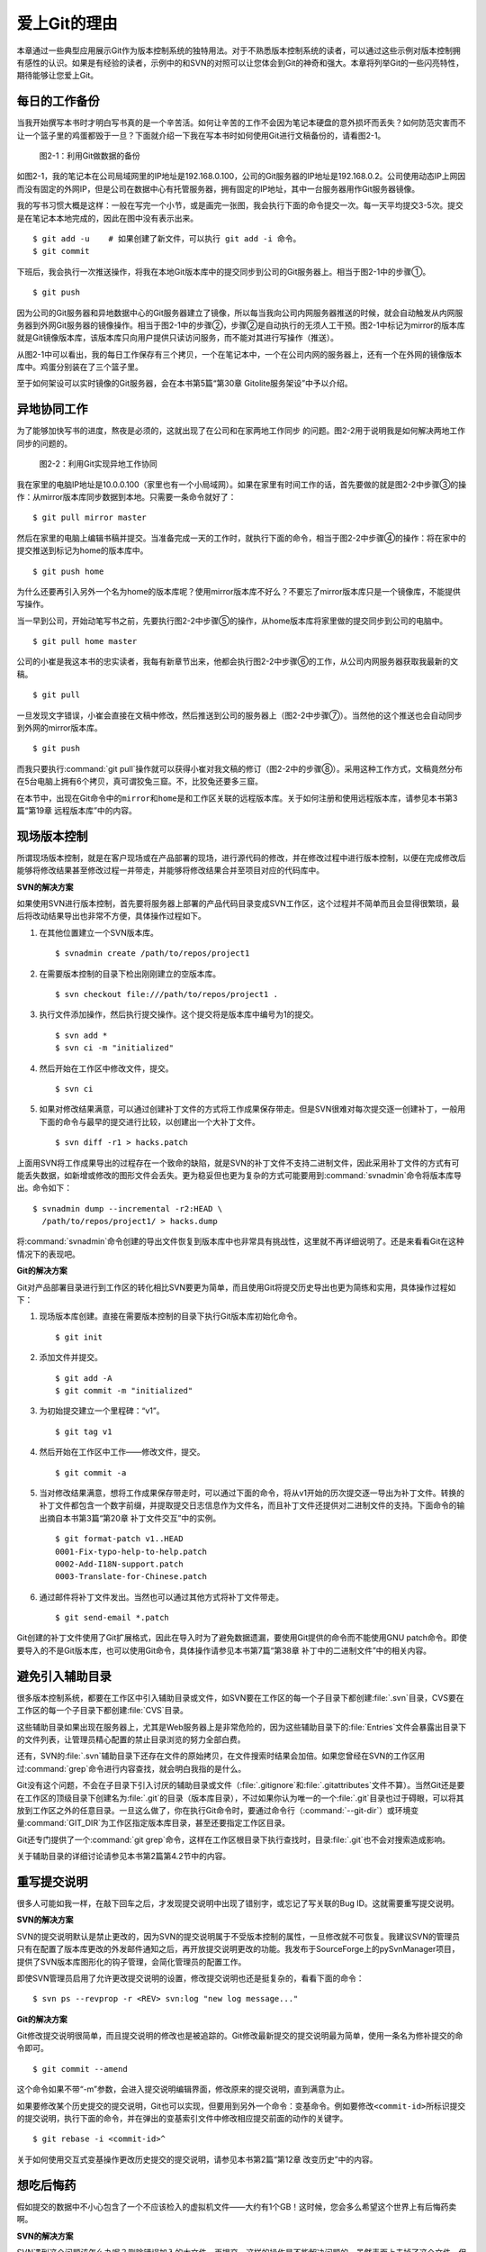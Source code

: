 爱上Git的理由
****************

本章通过一些典型应用展示Git作为版本控制系统的独特用法。对于不熟悉版本\
控制系统的读者，可以通过这些示例对版本控制拥有感性的认识。如果是有经验的\
读者，示例中的和SVN的对照可以让您体会到Git的神奇和强大。本章将列举Git\
的一些闪亮特性，期待能够让您爱上Git。

每日的工作备份
===========================

当我开始撰写本书时才明白写书真的是一个辛苦活。如何让辛苦的工作不会因为\
笔记本硬盘的意外损坏而丢失？如何防范灾害而不让一个篮子里的鸡蛋都毁于一旦？\
下面就介绍一下我在写本书时如何使用Git进行文稿备份的，请看图2-1。

.. figure:: /images/meet-git/work-backup.png
   :scale: 65

   图2-1：利用Git做数据的备份

如图2-1，我的笔记本在公司局域网里的IP地址是192.168.0.100，公司的Git\
服务器的IP地址是192.168.0.2。公司使用动态IP上网因而没有固定的外网IP，\
但是公司在数据中心有托管服务器，拥有固定的IP地址，其中一台服务器用作\
Git服务器镜像。

我的写书习惯大概是这样：一般在写完一个小节，或是画完一张图，我会执行下面\
的命令提交一次。每一天平均提交3-5次。提交是在笔记本本地完成的，因此在\
图中没有表示出来。

::

  $ git add -u    # 如果创建了新文件，可以执行 git add -i 命令。
  $ git commit

下班后，我会执行一次推送操作，将我在本地Git版本库中的提交同步到公司的Git\
服务器上。相当于图2-1中的步骤①。

::

  $ git push

因为公司的Git服务器和异地数据中心的Git服务器建立了镜像，所以每当我向公司\
内网服务器推送的时候，就会自动触发从内网服务器到外网Git服务器的镜像操作。\
相当于图2-1中的步骤②，步骤②是自动执行的无须人工干预。图2-1中标记为\
mirror的版本库就是Git镜像版本库，该版本库只向用户提供只读访问服务，\
而不能对其进行写操作（推送）。

从图2-1中可以看出，我的每日工作保存有三个拷贝，一个在笔记本中，一个在\
公司内网的服务器上，还有一个在外网的镜像版本库中。鸡蛋分别装在了三个篮子\
里。

至于如何架设可以实时镜像的Git服务器，会在本书第5篇“第30章 Gitolite服务架设”\
中予以介绍。

异地协同工作
===========================

为了能够加快写书的进度，熬夜是必须的，这就出现了在公司和在家两地工作同步
的问题。图2-2用于说明我是如何解决两地工作同步的问题的。

.. figure:: /images/meet-git/workflow.png
   :scale: 65

   图2-2：利用Git实现异地工作协同

我在家里的电脑IP地址是10.0.0.100（家里也有一个小局域网）。如果在家里有\
时间工作的话，首先要做的就是图2-2中步骤③的操作：从mirror版本库同步数据\
到本地。只需要一条命令就好了：

::

  $ git pull mirror master

然后在家里的电脑上编辑书稿并提交。当准备完成一天的工作时，就执行下面的\
命令，相当于图2-2中步骤④的操作：将在家中的提交推送到标记为home的版本库\
中。

::

  $ git push home

为什么还要再引入另外一个名为home的版本库呢？使用mirror版本库不好么？\
不要忘了mirror版本库只是一个镜像库，不能提供写操作。

当一早到公司，开始动笔写书之前，先要执行图2-2中步骤⑤的操作，从home\
版本库将家里做的提交同步到公司的电脑中。


::

  $ git pull home master

公司的小崔是我这本书的忠实读者，我每有新章节出来，他都会执行图2-2中步骤⑥\
的工作，从公司内网服务器获取我最新的文稿。

::

  $ git pull

一旦发现文字错误，小崔会直接在文稿中修改，然后推送到公司的服务器上\
（图2-2中步骤⑦）。当然他的这个推送也会自动同步到外网的mirror版本库。

::

  $ git push

而我只要执行\ :command:`git pull`\ 操作就可以获得小崔对我文稿的修订\
（图2-2中的步骤⑧）。采用这种工作方式，文稿竟然分布在5台电脑上拥有6个拷贝，\
真可谓狡兔三窟。不，比狡兔还要多三窟。

在本节中，出现在Git命令中的\ ``mirror``\ 和\ ``home``\ 是和工作区\
关联的远程版本库。关于如何注册和使用远程版本库，请参见本书第3篇\
“第19章 远程版本库”中的内容。

现场版本控制
=============

所谓现场版本控制，就是在客户现场或在产品部署的现场，进行源代码的修改，\
并在修改过程中进行版本控制，以便在完成修改后能够将修改结果甚至修改过程\
一并带走，并能够将修改结果合并至项目对应的代码库中。

**SVN的解决方案**

如果使用SVN进行版本控制，首先要将服务器上部署的产品代码目录变成SVN\
工作区，这个过程并不简单而且会显得很繁琐，最后将改动结果导出也非常不方便，\
具体操作过程如下。

1. 在其他位置建立一个SVN版本库。

   ::

     $ svnadmin create /path/to/repos/project1

2. 在需要版本控制的目录下检出刚刚建立的空版本库。

   ::
  
     $ svn checkout file:///path/to/repos/project1 .

3. 执行文件添加操作，然后执行提交操作。这个提交将是版本库中编号为1的提交。

   ::

     $ svn add *
     $ svn ci -m "initialized"

4. 然后开始在工作区中修改文件，提交。

   ::

     $ svn ci

5. 如果对修改结果满意，可以通过创建补丁文件的方式将工作成果保存带走。\
   但是SVN很难对每次提交逐一创建补丁，一般用下面的命令与最早的提交进行\
   比较，以创建出一个大补丁文件。

   ::

     $ svn diff -r1 > hacks.patch

上面用SVN将工作成果导出的过程存在一个致命的缺陷，就是SVN的补丁文件\
不支持二进制文件，因此采用补丁文件的方式有可能丢失数据，如新增或修改\
的图形文件会丢失。更为稳妥但也更为复杂的方式可能要用到\ :command:`svnadmin`\
命令将版本库导出。命令如下：

::

  $ svnadmin dump --incremental -r2:HEAD \
    /path/to/repos/project1/ > hacks.dump

将\ :command:`svnadmin`\ 命令创建的导出文件恢复到版本库中也非常具有挑战性，\
这里就不再详细说明了。还是来看看Git在这种情况下的表现吧。

**Git的解决方案**

Git对产品部署目录进行到工作区的转化相比SVN要更为简单，而且使用Git将\
提交历史导出也更为简练和实用，具体操作过程如下：

1. 现场版本库创建。直接在需要版本控制的目录下执行Git版本库初始化命令。
 
   ::
 
     $ git init
 
2. 添加文件并提交。
 
   ::
 
     $ git add -A
     $ git commit -m "initialized"
 
3. 为初始提交建立一个里程碑：“v1”。
 
   ::
 
     $ git tag v1
 
4. 然后开始在工作区中工作——修改文件，提交。
 
   ::
 
     $ git commit -a
 
5. 当对修改结果满意，想将工作成果保存带走时，可以通过下面的命令，将从\
   v1开始的历次提交逐一导出为补丁文件。转换的补丁文件都包含一个数字前缀，\
   并提取提交日志信息作为文件名，而且补丁文件还提供对二进制文件的支持。\
   下面命令的输出摘自本书第3篇“第20章 补丁文件交互”中的实例。

   ::
 
     $ git format-patch v1..HEAD
     0001-Fix-typo-help-to-help.patch
     0002-Add-I18N-support.patch
     0003-Translate-for-Chinese.patch
 
6. 通过邮件将补丁文件发出。当然也可以通过其他方式将补丁文件带走。
 
   ::
 
     $ git send-email *.patch

Git创建的补丁文件使用了Git扩展格式，因此在导入时为了避免数据遗漏，\
要使用Git提供的命令而不能使用GNU patch命令。即使要导入的不是Git版本库，\
也可以使用Git命令，具体操作请参见本书第7篇“第38章 补丁中的二进制文件”\
中的相关内容。


避免引入辅助目录
=================

很多版本控制系统，都要在工作区中引入辅助目录或文件，如SVN要在工作区的\
每一个子目录下都创建\ :file:`.svn`\ 目录，CVS要在工作区的每一个子目录下\
都创建\ :file:`CVS`\ 目录。

这些辅助目录如果出现在服务器上，尤其是Web服务器上是非常危险的，因为这些\
辅助目录下的\ :file:`Entries`\ 文件会暴露出目录下的文件列表，让管理员精心\
配置的禁止目录浏览的努力全部白费。

还有，SVN的\ :file:`.svn`\ 辅助目录下还存在文件的原始拷贝，在文件搜索时\
结果会加倍。如果您曾经在SVN的工作区用过\ :command:`grep`\ 命令进行内容查找，\
就会明白我指的是什么。

Git没有这个问题，不会在子目录下引入讨厌的辅助目录或文件（\ :file:`.gitignore`\
和\ :file:`.gitattributes`\ 文件不算）。当然Git还是要在工作区的顶级目录下\
创建名为\ :file:`.git`\ 的目录（版本库目录），不过如果你认为唯一的一个\
:file:`.git`\ 目录也过于碍眼，可以将其放到工作区之外的任意目录。一旦这么\
做了，你在执行Git命令时，要通过命令行（\ :command:`--git-dir`\ ）或环境\
变量\ :command:`GIT_DIR`\ 为工作区指定版本库目录，甚至还要指定工作区目录。

Git还专门提供了一个\ :command:`git grep`\ 命令，这样在工作区根目录下执行\
查找时，目录\ :file:`.git`\ 也不会对搜索造成影响。

关于辅助目录的详细讨论请参见本书第2篇第4.2节中的内容。

重写提交说明
==============

很多人可能如我一样，在敲下回车之后，才发现提交说明中出现了错别字，或忘记\
了写关联的Bug ID。这就需要重写提交说明。

**SVN的解决方案**

SVN的提交说明默认是禁止更改的，因为SVN的提交说明属于不受版本控制的属性，\
一旦修改就不可恢复。我建议SVN的管理员只有在配置了版本库更改的外发邮件\
通知之后，再开放提交说明更改的功能。我发布于SourceForge上的pySvnManager\
项目，提供了SVN版本库图形化的钩子管理，会简化管理员的配置工作。

即使SVN管理员启用了允许更改提交说明的设置，修改提交说明也还是挺复杂的，\
看看下面的命令：

::

  $ svn ps --revprop -r <REV> svn:log "new log message..." 

**Git的解决方案**

Git修改提交说明很简单，而且提交说明的修改也是被追踪的。Git修改最新提交\
的提交说明最为简单，使用一条名为修补提交的命令即可。

::

  $ git commit --amend

这个命令如果不带“-m”参数，会进入提交说明编辑界面，修改原来的提交说明，\
直到满意为止。

如果要修改某个历史提交的提交说明，Git也可以实现，但要用到另外一个命令：\
变基命令。例如要修改\ ``<commit-id>``\ 所标识提交的提交说明，执行下面的\
命令，并在弹出的变基索引文件中修改相应提交前面的动作的关键字。

::

  $ git rebase -i <commit-id>^

关于如何使用交互式变基操作更改历史提交的提交说明，请参见本书第2篇\
“第12章 改变历史”中的内容。

想吃后悔药
============

假如提交的数据中不小心包含了一个不应该检入的虚拟机文件——大约有1个GB！\
这时候，您会多么希望这个世界上有后悔药卖啊。

**SVN的解决方案**

SVN遇到这个问题该怎么办呢？删除错误加入的大文件，再提交，这样的操作是\
不能解决问题的。虽然表面上去掉了这个文件，但是它依然存在于历史中。

管理员可能是受影响最大的人，因为他要负责管理服务器的磁盘空间占用及版本库\
的备份。实际上这个问题也只有管理员才能解决，所以你必须向管理员坦白，让他\
帮你在服务器端彻底删除错误引入的大文件。我要告诉你的是，对于管理员，这并\
不是一个简单的活。

1. SVN管理员要是没有历史备份的话，只能从头用\ :command:`svnadmin dump`\
   导出整个版本库。
2. 再用\ :command:`svndumpfilter`\ 命令过滤掉不应检入的大文件。
3. 然后用\ :command:`svnadmin load`\ 重建版本库。

上面的操作描述中省略了一些窍门，因为要把窍门说清楚的话，这本书就不是讲\
Git，而是讲SVN了。

**Git的解决方案**

如果你用Git，一切就会非常简单，而且你也不必去乞求管理员，因为使用Git，\
每个人都是管理员。

如果是最新的提交引入了不该提交的大文件：\ :file:`winxp.img`\ ，操作起来会\
非常简单，还是用修补提交命令。

::

  $ git rm --cached winxp.img
  $ git commit --amend

如果是历史版本，例如是在\ ``<commit-id>``\ 所标识的提交中引入的文件，\
则需要使用变基操作。

::

  $ git rebase -i <commit-id>^

执行交互式变基操作抛弃历史提交，版本库还不能立即瘦身，具体原因和解决方案\
请参见本书第2篇“第14章 Git库管理”中的内容。除了使用变基操作，Git还有更多\
的武器可以实现版本库的整理操作，具体请参见本书第6篇第35.4节的内容。

更好用的提交列表
======================

正确的版本控制系统的使用方法是，一次提交只干一件事：完成一个新功能、修改\
了一个Bug、或是写完了一节的内容、或是添加了一幅图片，就执行一次提交。\
而不要在下班时才想起来要提交，那样的话版本控制系统就被降格为文件备份系统了。

但有时在同一个工作区中可能同时在做两件事情，一个是尚未完成的新功能，另外\
一个是解决刚刚发现的Bug。很多版本控制系统没有提交列表的概念，或者要在\
命令行指定要提交的文件，或者默认把所有修改内容全部提交，破坏了一个提交干\
一件事的原则。

**SVN的解决方案**

SVN 1.5开始提供了变更列表（change list）的功能，通过引入一个新的命令\
:command:`svn changelist`\ 来实现。但是我从来就没有用过，因为：

* 定义一个变更列表太麻烦。例如不支持将当前所有改动的文件加入列表，也不支\
  持将工作区中的新文件全部加入列表。

* 一个文件不能同时属于两个变更列表。两次变更不许有文件交叉，这样的限制太\
  牵强。

* 变更列表是一次性的，提交之后自动消失。这样的设计没有问题，但是相比定义\
  列表时的繁琐，以及提交时必须指定列表的繁琐，使用变更列表未免得不偿失。

* 再有，因为Subversion的提交不能撤销，如果在提交时忘了提供变更列表名称\
  以针对特定的变更列表进行提交，错误的提交内容将无法补救。

总之，SVN的变更列表尚不如鸡肋，食之无味，弃之不可惜。

**Git的解决方案**


Git通过提交暂存区实现对提交内容的定制，非常完美地实现了对工作区的修改\
内容进行筛选提交：

* 执行\ :command:`git add`\ 命令将修改内容加入提交暂存区。执行\
  :command:`git add -u`\ 命令可以将所有修改过的文件加入暂存区，执行\
  :command:`git add -A`\ 命令可以将本地删除文件和新增文件都登记到提交\
  暂存区，执行\ :command:`git add -p`\ 命令甚至可以对一个文件内的修改\
  进行有选择性的添加。

* 一个修改后的文件被登记到提交暂存区后，可以继续修改，继续修改的内容不会
  被提交，除非再对此文件再执行一次\ :command:`git add`\ 命令。即一个修改\
  的文件可以拥有两个版本，在提交暂存区中有一个版本，在工作区中有另外一个\
  版本。

* 执行\ :command:`git commit`\ 命令提交，无须设定什么变更列表，直接将登记\
  在暂存区中的内容提交。

* Git支持对提交的撤消，而且可以撤消任意多次。

只要使用Git，就会时刻在和隐形的提交列表打交道。本书第2篇“第5章 Git暂存区”\
会详细介绍Git的这一特性，相信你会爱上Git的这个特性。

更好的差异比较
=================

Git对差异比较进行了扩展，支持对二进制文件的差异比较，这是对GNU的\
:command:`diff`\ 和\ :command:`patch`\ 命令的重要补充。还有Git的差异比较\
除了支持基于行的差异比较外，还支持在一行内逐字比较的方式，当向\
:command:`git diff`\ 命令传递\ :command:`--word-diff`\ 参数时，就会进行\
逐字比较。

在上面介绍了工作区的文件修改可能会有两个不同的版本，一个是在提交暂存区，\
一个是在工作区。因此在执行\ :command:`git diff`\ 命令时会遇到令Git新手\
费解的现象。

* 修改后的文件在执行\ :command:`git diff`\ 命令时会看到修改造成的差异。

* 修改后的文件通过\ :command:`git add`\ 命令提交到暂存区后，再执行\
  :command:`git diff`\ 命令会看不到该文件的差异。

* 继续对此文件进行修改，再执行\ :command:`git diff`\ 命令，会看到新的修改
  显示在差异中，而看不到旧的修改。

* 执行\ :command:`git diff --cached`\ 命令才可以看到添加到暂存区中的文件所
  做出的修改。

Git差异比较的命令充满了魔法，本书第5章第5.3节会带您破解Git的diff魔法。\
一旦您习惯了，就会非常喜欢\ :command:`git diff`\ 的这个行为。

工作进度保存
==============

如果工作区的修改尚未完成时，忽然有一个紧急的任务，需要从一个干净的工作区\
开始新的工作，或要切换到别的分支进行工作，那么如何保存当前尚未完成的工作\
进度呢？

**SVN的解决方案**

如果版本库规模不大，最好重新检出一个新的工作区，在新的工作区进行工作。\
否则，可以执行下面的操作。

::


  $ svn diff > /path/to/saved/patch.file
  $ svn revert -R
  $ svn switch <new_branch>

在新的分支中工作完毕后，再切换回当前分支，将补丁文件重新应用到工作区。

::

  $ svn switch <original_branch>
  $ patch -p1 < /path/to/saved/patch.file

但是切记SVN的补丁文件不支持二进制文件，这种操作方法可能会丢失对二进制\
文件的更改！

**Git 的解决方案**

Git提供了一个可以保存和恢复工作进度的命令\ :command:`git stash`\ 。\
这个命令非常方便地解决了这个难题。

在切换到新的工作分支之前，执行\ :command:`git stash`\ 保存工作进度，\
工作区会变得非常干净，然后就可以切换到新的分支中了。

::

  $ git stash
  $ git checkout <new_branch>

新的工作分支修改完毕后，再切换回当前分支，调用\ :command:`git stash pop`\
命令则可恢复之前保存的工作进度。

::

  $ git checkout <orignal_branch>
  $ git stash pop

本书第2篇“第9章 恢复进度”会为您揭开\ :command:`git stash`\ 命令的奥秘。

代理SVN提交实现移动式办公
==========================

使用像SVN一样的集中式版本控制系统，要求使用者和版本控制服务器之间要有\
网络连接，如果因为出差在外或在家办公访问不到版本控制服务器就无法提交。\
Git属于分布式版本控制系统，不存在这样的问题。

当版本控制服务器无法实现从SVN到Git的迁移时，仍然可以使用Git进行工作。\
在这种情况下，Git作为客户端来操作SVN服务器，实现在移动办公状态下的版本提交\
（当然是在本地Git库中提交）。当能够连通SVN服务器时，一次性将移动办公状态\
下的本地提交同步给SVN服务器。整个过程对于SVN来说是透明的，没有人知道你\
是使用Git在进行提交。

使用Git来操作SVN版本控制服务器的一般工作流程为：

1. 访问SVN服务器，将SVN版本库克隆为一个本地的Git库，一个货真价实的Git库，\
   不过其中包含针对SVN的扩展。

   ::

     $ git svn clone <svn_repos_url>

2. 使用Git命令操作本地克隆的版本库，例如提交就使用\ :command:`git commit`\
   命令。

3. 当能够通过网络连接到SVN服务器，并想将本地提交同步给SVN服务器时，先获取\
   SVN服务器上最新的提交，再执行变基操作，最后再将本地提交推送给SVN服务器。

   ::
 
     $ git svn fetch
     $ git svn rebase
     $ git svn dcommit

本书第4篇“第26章 Git和SVN协同模型”中会详细介绍这一话题。

无处不在的分页器
==================

虽然拥有图形化的客户端，但Git更有效率的操作方式还是命令行操作。使用命令行\
操作的好处一个是快，另外一个就是防止鼠标手的出现。Git的命令行进行了大量\
的人性化设计，包括命令补全、彩色字符输出等，不过最具特色的还是无处不在的\
分页器。

在操作其他版本控制系统的命令行时，如果命令的输出超过了一屏，为了能够逐屏\
显示，需要在命令的后面加上一个管道符号将输出交给一个分页器。例如：

::

  $ svn log | less

而Git则不用如此麻烦，因为常用的Git的命令都带有一个分页器，当一屏显示\
不下时启动分页器。分页器默认使用\ :command:`less`\ 命令\
（\ :command:`less -FRSX`\ ）进行分页。

因为\ :command:`less`\ 分页器在翻屏时使用了vi风格的热键，如果您\
不熟悉vi的话，可能会遇到麻烦。下面是在分页器中常用的热键：

* 字母\ ``q``\ ：退出分页器。
* 字母\ ``h``\ ：显示分页器帮助。
* 按空格下翻一页，按字母 b 上翻一页。
* 字母\ ``d``\ 和\ ``u``\ ：分别代表向下翻动半页和向上翻动半页。
* 字母\ ``j``\ 和\ ``k``\ ：分别代表向上翻一行和向下翻一行。
* 如果行太长被截断，可以用左箭头和右箭头使得窗口内容左右滚动。
* 输入\ ``/pattern``\ ：向下寻找和pattern匹配的内容。
* 输入\ ``?pattern``\ ：向上寻找和pattern匹配的内容。
* 字母\ ``n``\ 或\ ``N``\ ：代表向前或向后继续寻找。
* 字母\ ``g``\ ：跳到第一行；字母\ ``G``\ ：跳到最后一行；\
  输入数字再加字母\ ``g``\ ：则跳转到对应的行。
* 输入\ ``!<command>``\ ：可以执行Shell命令。

对于默认未提供分页器的Git命令，例如\ :command:`git status`\ 命令，\
可以通过下面任一方法启用分页器：

* 在\ :command:`git`\ 和子命令（如\ :command:`status`\ ）之间插入参数\ ``-p``\
  或\ ``--paginate``\ ，为命令启用内建分页器。如：
  
  ::

    $ git -p status

* 设置Git配置变量，设置完毕后运行相应的命令，将启用内建分页器。

  ::

    $ git config --global pager.status true

Git命令的分页器支持带颜色的字符输出，对于太长的行则采用截断方式处理\
（可用左右方向键滚动）。如果不习惯分页器的长行截断模式而希望采用自动\
折行模式，可以通过下面任一方法进行设置：

* 通过设置\ ``LESS``\ 环境变量来实现。

  ::
  
    $ export LESS=FRX

* 或者通过定义Git配置变量来改变分页器的默认行为。

  ::
  
    $ git config --global core.pager 'less -+$LESS -FRX'


快
======

您有项目托管在sourceforge.net的CVS或SVN服务器上么？或者因为公司的SVN\
服务器部署在另外一个城市需要经过互联网才能访问？

使用传统的集中式版本控制服务器，如果遇到上面的情况——网络带宽没有保证，\
那么使用起来一定是慢得让人痛苦不堪。Git作为分布式版本控制系统彻底解决了\
这个问题，几乎所有的操作都在本地进行，而且还不是一般的快。

还有很多其他的分布式版本控制系统，如Hg、Bazaar等。和这些分布式版本控制\
系统相比，Git在速度上也有优势，这源自于Git独特的版本库设计。第2篇的相关\
章节会向您展示Git独特的版本库设计。

其他很多版本控制系统，当输入检出、更新或克隆等命令后，只能双手合十然后\
望眼欲穿，因为整个操作过程就像是一个黑洞，不知道什么时候才能够完成。而\
Git在版本库克隆及与版本库同步的时候，能够实时地显示完成的进度，这不但是\
非常人性化的设计，更体现了Git的智能。Git的智能协议源自于会话过程中在\
客户端和服务器端各自启用了一个会话的角色，按需传输以及获取进度。
